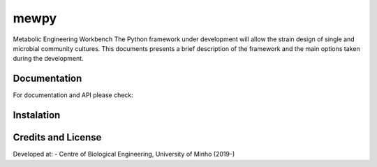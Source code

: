 mewpy
======

Metabolic Engineering Workbench 
The Python framework under development will allow the strain design of single and microbial community cultures.
This documents presents a brief description of the framework and the main options taken during the development.

Documentation
~~~~~~~~~~~~~

For documentation and API please check:


Instalation
~~~~~~~~~~~


Credits and License
~~~~~~~~~~~~~~~~~~~

Developed at:
-  Centre of Biological Engineering, University of Minho (2019-)

